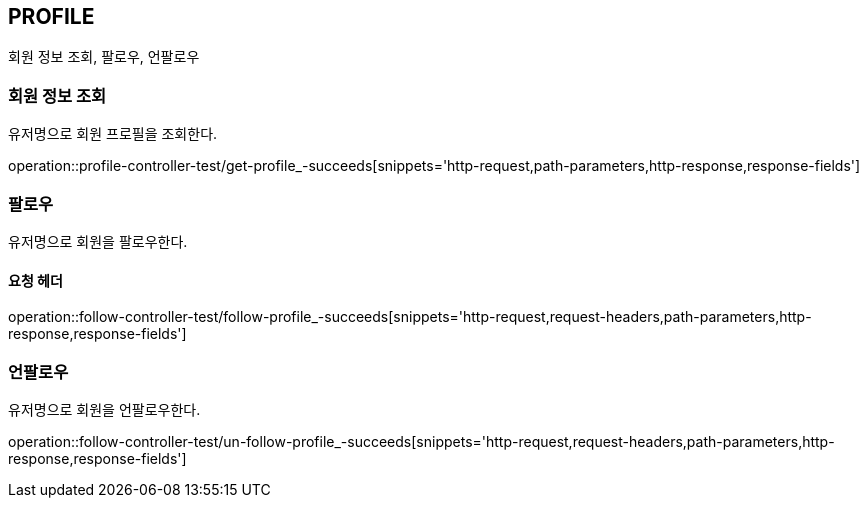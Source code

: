[[profile]]
== PROFILE

회원 정보 조회, 팔로우, 언팔로우

[[profile-find-user]]
=== 회원 정보 조회

유저명으로 회원 프로필을 조회한다.

operation::profile-controller-test/get-profile_-succeeds[snippets='http-request,path-parameters,http-response,response-fields']

[[profile-follow]]
=== 팔로우

유저명으로 회원을 팔로우한다.

==== 요청 헤더

operation::follow-controller-test/follow-profile_-succeeds[snippets='http-request,request-headers,path-parameters,http-response,response-fields']

[[profile-unfollow]]
=== 언팔로우

유저명으로 회원을 언팔로우한다.

operation::follow-controller-test/un-follow-profile_-succeeds[snippets='http-request,request-headers,path-parameters,http-response,response-fields']
